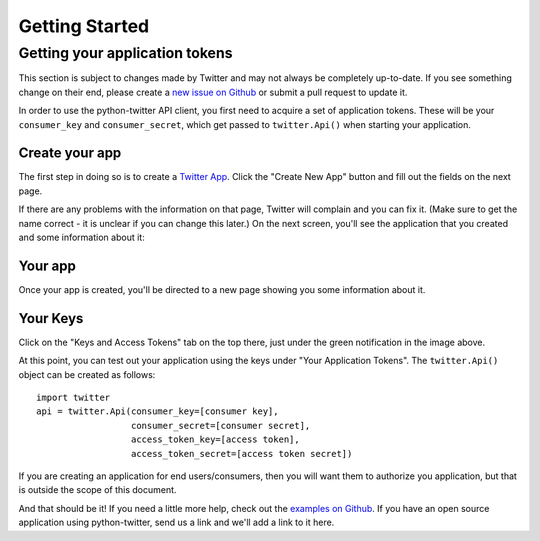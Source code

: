 Getting Started
===============

Getting your application tokens
+++++++++++++++++++++++++++++++

.. danger::

This section is subject to changes made by Twitter and may not always be completely up-to-date. If you see something change on their end, please create a `new issue on Github <https://github.com/bear/python-twitter/issues/new>`_ or submit a pull request to update it.


In order to use the python-twitter API client, you first need to acquire a set of application tokens. These will be your ``consumer_key`` and ``consumer_secret``, which get passed to ``twitter.Api()`` when starting your application.

Create your app
________________

The first step in doing so is to create a `Twitter App <https://apps.twitter.com/>`_. Click the "Create New App" button and fill out the fields on the next page.


.. image:: python-twitter-app-creation-part1.png

If there are any problems with the information on that page, Twitter will complain and you can fix it. (Make sure to get the name correct - it is unclear if you can change this later.) On the next screen, you'll see the application that you created and some information about it:

Your app
_________

Once your app is created, you'll be directed to a new page showing you some information about it.

.. image:: python-twitter-app-creation-part2.png

Your Keys
_________

Click on the "Keys and Access Tokens" tab on the top there, just under the green notification in the image above.


.. image:: python-twitter-app-creation-part3.png

At this point, you can test out your application using the keys under "Your Application Tokens". The ``twitter.Api()`` object can be created as follows::

    import twitter
    api = twitter.Api(consumer_key=[consumer key],
                      consumer_secret=[consumer secret],
                      access_token_key=[access token],
                      access_token_secret=[access token secret])

If you are creating an application for end users/consumers, then you will want them to authorize you application, but that is outside the scope of this document.

And that should be it! If you need a little more help, check out the `examples on Github <https://github.com/bear/python-twitter/tree/master/examples>`_. If you have an open source application using python-twitter, send us a link and we'll add a link to it here.
